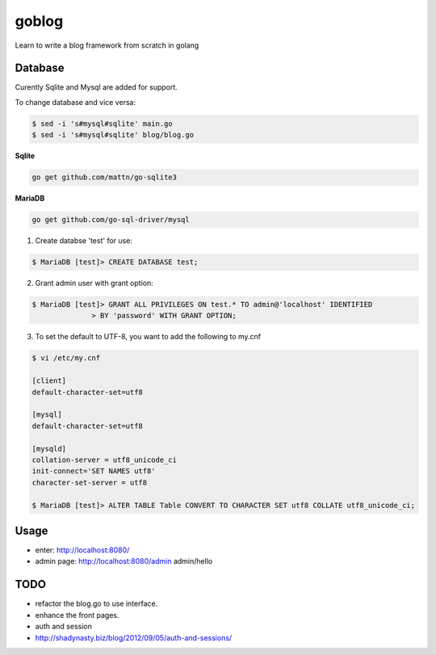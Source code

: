 goblog
======

.. image:: https://api.travis-ci.org/ouyanggh/goblog.svg?branch=master
    :target: https://travis-ci.org/ouyanggh/goblog


Learn to write a blog framework from scratch in golang

Database
--------
Curently Sqlite and Mysql are added for support.

To change database and vice versa:

.. code-block:: bash

    $ sed -i 's#mysql#sqlite' main.go
    $ sed -i 's#mysql#sqlite' blog/blog.go

**Sqlite**

.. code-block:: bash

    go get github.com/mattn/go-sqlite3

**MariaDB**

.. code-block:: bash

    go get github.com/go-sql-driver/mysql

1. Create databse 'test' for use:

.. code-block:: bash

    $ MariaDB [test]> CREATE DATABASE test;

2. Grant admin user with grant option:

.. code-block:: bash

    $ MariaDB [test]> GRANT ALL PRIVILEGES ON test.* TO admin@'localhost' IDENTIFIED
                  > BY 'password' WITH GRANT OPTION;

3. To set the default to UTF-8, you want to add the following to my.cnf

.. code-block:: bash

    $ vi /etc/my.cnf

    [client]
    default-character-set=utf8

    [mysql]
    default-character-set=utf8

    [mysqld]
    collation-server = utf8_unicode_ci
    init-connect='SET NAMES utf8'
    character-set-server = utf8

    $ MariaDB [test]> ALTER TABLE Table CONVERT TO CHARACTER SET utf8 COLLATE utf8_unicode_ci; 

Usage
-----

- enter: http://localhost:8080/
- admin page: http://localhost:8080/admin  admin/hello

TODO
----

- refactor the blog.go to use interface.
- enhance the front pages.
- auth and session
- http://shadynasty.biz/blog/2012/09/05/auth-and-sessions/
